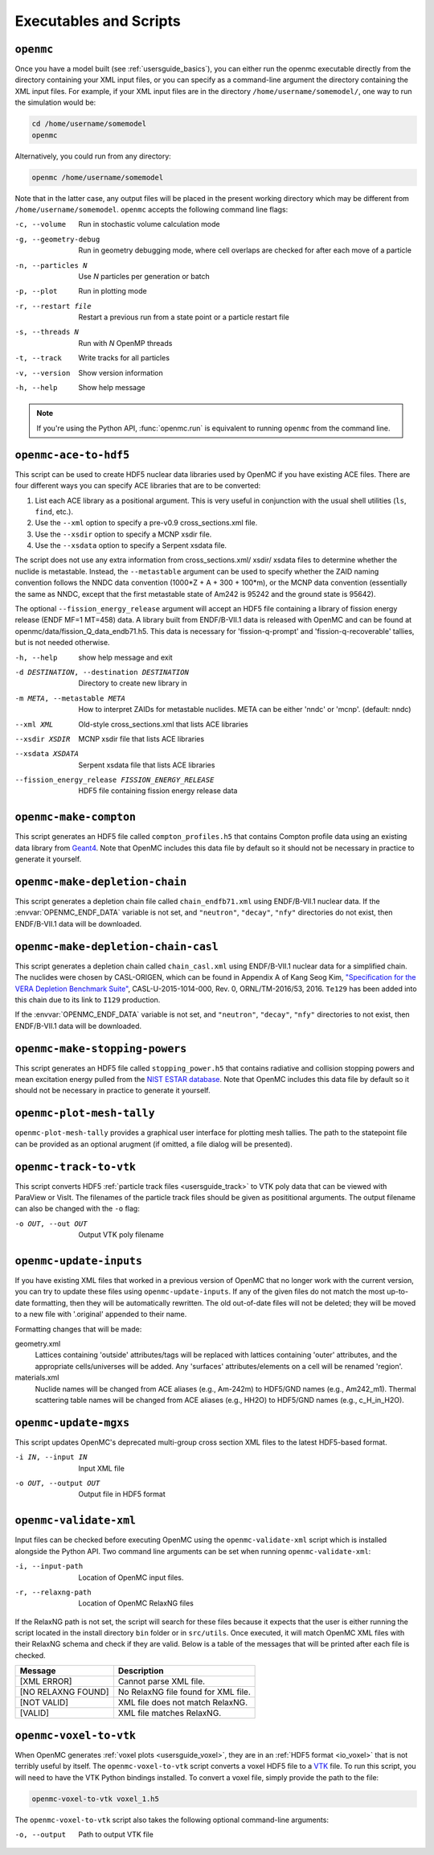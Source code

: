 .. _usersguide_scripts:

=======================
Executables and Scripts
=======================

.. _scripts_openmc:

----------
``openmc``
----------

Once you have a model built (see :ref:`usersguide_basics`), you can either run
the openmc executable directly from the directory containing your XML input
files, or you can specify as a command-line argument the directory containing
the XML input files. For example, if your XML input files are in the directory
``/home/username/somemodel/``, one way to run the simulation would be:

.. code-block:: sh

    cd /home/username/somemodel
    openmc

Alternatively, you could run from any directory:

.. code-block:: sh

    openmc /home/username/somemodel

Note that in the latter case, any output files will be placed in the present
working directory which may be different from
``/home/username/somemodel``. ``openmc`` accepts the following command line
flags:

-c, --volume           Run in stochastic volume calculation mode
-g, --geometry-debug   Run in geometry debugging mode, where cell overlaps are
                       checked for after each move of a particle
-n, --particles N      Use *N* particles per generation or batch
-p, --plot             Run in plotting mode
-r, --restart file     Restart a previous run from a state point or a particle
                       restart file
-s, --threads N        Run with *N* OpenMP threads
-t, --track            Write tracks for all particles
-v, --version          Show version information
-h, --help             Show help message

.. note:: If you're using the Python API, :func:`openmc.run` is equivalent to
          running ``openmc`` from the command line.

.. _scripts_ace:

----------------------
``openmc-ace-to-hdf5``
----------------------

This script can be used to create HDF5 nuclear data libraries used by OpenMC if
you have existing ACE files. There are four different ways you can specify ACE
libraries that are to be converted:

1. List each ACE library as a positional argument. This is very useful in
   conjunction with the usual shell utilities (``ls``, ``find``, etc.).
2. Use the ``--xml`` option to specify a pre-v0.9 cross_sections.xml file.
3. Use the ``--xsdir`` option to specify a MCNP xsdir file.
4. Use the ``--xsdata`` option to specify a Serpent xsdata file.

The script does not use any extra information from cross_sections.xml/ xsdir/
xsdata files to determine whether the nuclide is metastable. Instead, the
``--metastable`` argument can be used to specify whether the ZAID naming convention
follows the NNDC data convention (1000*Z + A + 300 + 100*m), or the MCNP data
convention (essentially the same as NNDC, except that the first metastable state
of Am242 is 95242 and the ground state is 95642).

The optional ``--fission_energy_release`` argument will accept an HDF5 file
containing a library of fission energy release (ENDF MF=1 MT=458) data. A
library built from ENDF/B-VII.1 data is released with OpenMC and can be found at
openmc/data/fission_Q_data_endb71.h5. This data is necessary for
'fission-q-prompt' and 'fission-q-recoverable' tallies, but is not needed
otherwise.

-h, --help            show help message and exit

-d DESTINATION, --destination DESTINATION
                      Directory to create new library in

-m META, --metastable META
                      How to interpret ZAIDs for metastable nuclides. META
                      can be either 'nndc' or 'mcnp'. (default: nndc)

--xml XML             Old-style cross_sections.xml that lists ACE libraries

--xsdir XSDIR         MCNP xsdir file that lists ACE libraries

--xsdata XSDATA       Serpent xsdata file that lists ACE libraries

--fission_energy_release FISSION_ENERGY_RELEASE
                      HDF5 file containing fission energy release data

.. _scripts_compton:

-----------------------
``openmc-make-compton``
-----------------------

This script generates an HDF5 file called ``compton_profiles.h5`` that contains
Compton profile data using an existing data library from `Geant4
<http://geant4.cern.ch/>`_. Note that OpenMC includes this data file by default
so it should not be necessary in practice to generate it yourself.


.. _scripts_depletion_chain:

-------------------------------
``openmc-make-depletion-chain``
-------------------------------

This script generates a depletion chain file called ``chain_endfb71.xml``
using ENDF/B-VII.1 nuclear data. If the :envvar:`OPENMC_ENDF_DATA` variable
is not set, and ``"neutron"``, ``"decay"``, ``"nfy"`` directories
do not exist, then ENDF/B-VII.1 data will be downloaded.

.. _scripts_depletion_chain_casl:

------------------------------------
``openmc-make-depletion-chain-casl``
------------------------------------

This script generates a depletion chain called ``chain_casl.xml``
using ENDF/B-VII.1 nuclear data for a simplified chain.
The nuclides were chosen by CASL-ORIGEN, which can be found in
Appendix A of Kang Seog Kim, `"Specification for the VERA Depletion
Benchmark Suite" <https://doi.org/10.2172/1256820>`_,
CASL-U-2015-1014-000, Rev. 0, ORNL/TM-2016/53, 2016.
``Te129`` has been added into this chain due to its link to
``I129`` production.

If the :envvar:`OPENMC_ENDF_DATA` variable is not set,
and ``"neutron"``, ``"decay"``, ``"nfy"`` directories
to not exist, then ENDF/B-VII.1 data will be downloaded.

.. _scripts_stopping:

-------------------------------
``openmc-make-stopping-powers``
-------------------------------

This script generates an HDF5 file called ``stopping_power.h5`` that contains
radiative and collision stopping powers and mean excitation energy pulled from
the `NIST ESTAR database
<https://physics.nist.gov/PhysRefData/Star/Text/ESTAR.html>`_. Note that OpenMC
includes this data file by default so it should not be necessary in practice to
generate it yourself.

.. _scripts_plot:

--------------------------
``openmc-plot-mesh-tally``
--------------------------

``openmc-plot-mesh-tally`` provides a graphical user interface for plotting mesh
tallies. The path to the statepoint file can be provided as an optional arugment
(if omitted, a file dialog will be presented).

.. _scripts_track:

-----------------------
``openmc-track-to-vtk``
-----------------------

This script converts HDF5 :ref:`particle track files <usersguide_track>` to VTK
poly data that can be viewed with ParaView or VisIt. The filenames of the
particle track files should be given as posititional arguments. The output
filename can also be changed with the ``-o`` flag:

-o OUT, --out OUT    Output VTK poly filename

------------------------
``openmc-update-inputs``
------------------------

If you have existing XML files that worked in a previous version of OpenMC that
no longer work with the current version, you can try to update these files using
``openmc-update-inputs``. If any of the given files do not match the most
up-to-date formatting, then they will be automatically rewritten.  The old
out-of-date files will not be deleted; they will be moved to a new file with
'.original' appended to their name.

Formatting changes that will be made:

geometry.xml
  Lattices containing 'outside' attributes/tags will be replaced with lattices
  containing 'outer' attributes, and the appropriate cells/universes will be
  added. Any 'surfaces' attributes/elements on a cell will be renamed 'region'.

materials.xml
  Nuclide names will be changed from ACE aliases (e.g., Am-242m) to HDF5/GND
  names (e.g., Am242_m1). Thermal scattering table names will be changed from
  ACE aliases (e.g., HH2O) to HDF5/GND names (e.g., c_H_in_H2O).

----------------------
``openmc-update-mgxs``
----------------------

This script updates OpenMC's deprecated multi-group cross section XML files to
the latest HDF5-based format.

-i IN, --input IN    Input XML file
-o OUT, --output OUT  Output file in HDF5 format

.. _scripts_validate:

-----------------------
``openmc-validate-xml``
-----------------------

Input files can be checked before executing OpenMC using the
``openmc-validate-xml`` script which is installed alongside the Python API. Two
command line arguments can be set when running ``openmc-validate-xml``:

-i, --input-path      Location of OpenMC input files.
-r, --relaxng-path    Location of OpenMC RelaxNG files

If the RelaxNG path is not set, the script will search for these files because
it expects that the user is either running the script located in the install
directory ``bin`` folder or in ``src/utils``. Once executed, it will match
OpenMC XML files with their RelaxNG schema and check if they are valid.  Below
is a table of the messages that will be printed after each file is checked.

========================  ===================================
Message                   Description
========================  ===================================
[XML ERROR]               Cannot parse XML file.
[NO RELAXNG FOUND]        No RelaxNG file found for XML file.
[NOT VALID]               XML file does not match RelaxNG.
[VALID]                   XML file matches RelaxNG.
========================  ===================================

.. _scripts_voxel:

---------------------------
``openmc-voxel-to-vtk``
---------------------------

When OpenMC generates :ref:`voxel plots <usersguide_voxel>`, they are in an
:ref:`HDF5 format <io_voxel>` that is not terribly useful by itself. The
``openmc-voxel-to-vtk`` script converts a voxel HDF5 file to a `VTK
<http://www.vtk.org/>`_ file. To run this script, you will need to have the VTK
Python bindings installed. To convert a voxel file, simply provide the path to
the file:

.. code-block:: sh

   openmc-voxel-to-vtk voxel_1.h5

The ``openmc-voxel-to-vtk`` script also takes the following optional
command-line arguments:

-o, --output   Path to output VTK file
